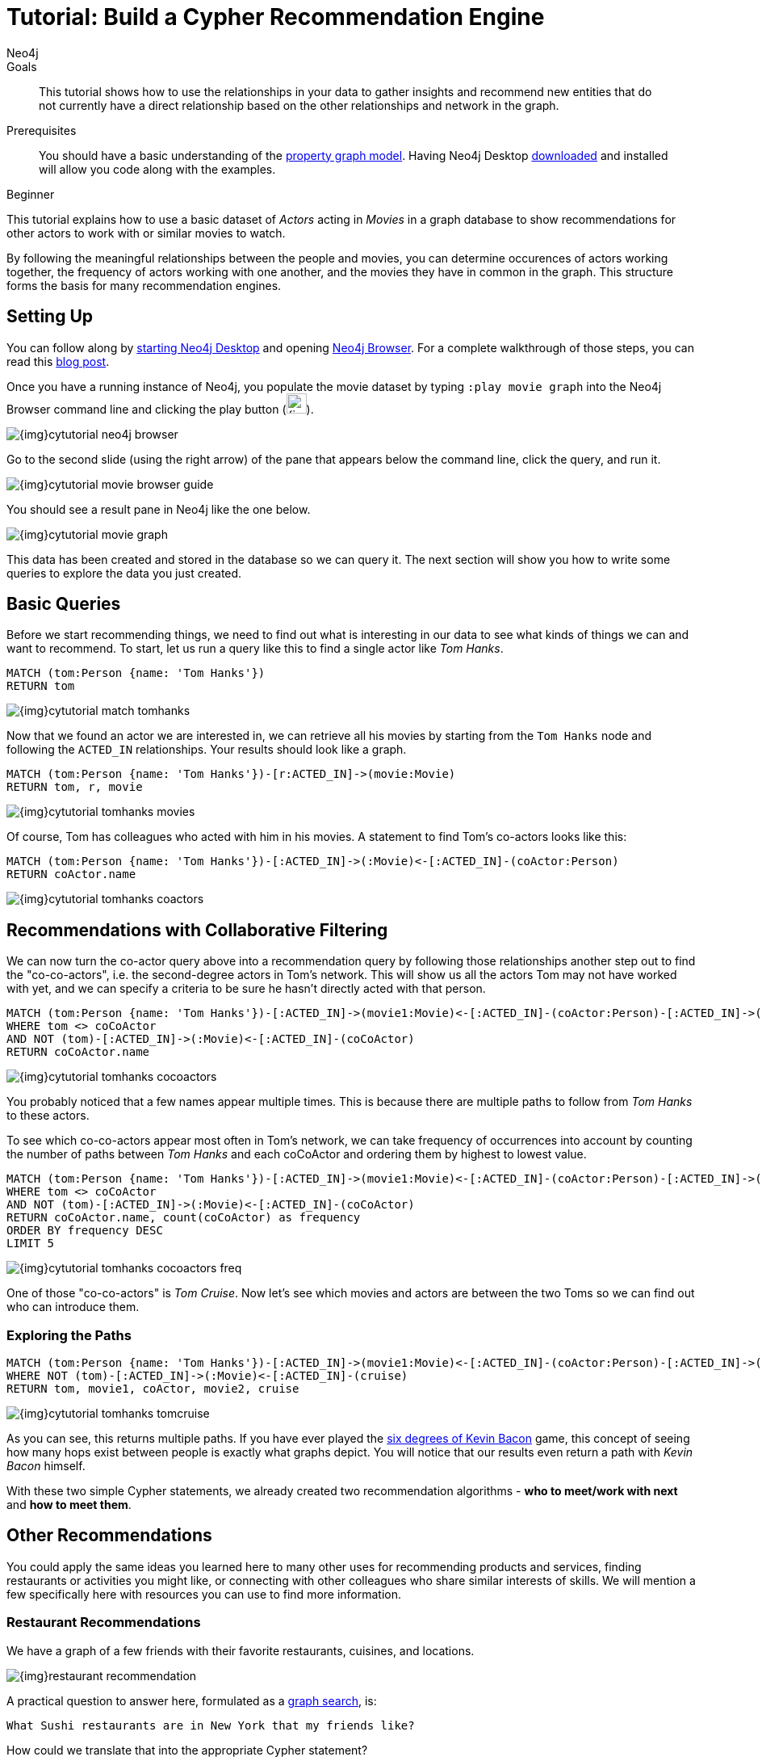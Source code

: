 = Tutorial: Build a Cypher Recommendation Engine
:level: Beginner
:page-level: Beginner
:author: Neo4j
:category: cypher
:tags: cypher, queries, recommendations, tutorial, filtering, paths
:description: This tutorial shows how to use the relationships in your data to gather insights and recommend new entities that do not currently have a direct relationship based on the other relationships and network in the graph.
:page-comments:
:page-pagination:
:page-aliases: ROOT:guide-build-a-recommendation-engine.adoc
:page-type: Tutorial

.Goals
[abstract]
{description}

.Prerequisites
[abstract]
You should have a basic understanding of the xref:ROOT:get-started.adoc#property-graph[property graph model]. Having Neo4j Desktop link:/download[downloaded^] and installed will allow you code along with the examples.

[role=expertise {level}]
{level}

[#cypher-tutorial]
This tutorial explains how to use a basic dataset of _Actors_ acting in _Movies_ in a graph database to show recommendations for other actors to work with or similar movies to watch.

By following the meaningful relationships between the people and movies, you can determine occurences of actors working together, the frequency of actors working with one another, and the movies they have in common in the graph.
This structure forms the basis for many recommendation engines.

[#recommendation-setup]
== Setting Up

You can follow along by link:/developer/neo4j-desktop/[starting Neo4j Desktop] and opening link:/developer/neo4j-browser/[Neo4j Browser].
For a complete walkthrough of those steps, you can read this https://medium.com/neo4j/neo4j-get-off-the-ground-in-30min-or-less-3a226a0d48b1[blog post^].

Once you have a running instance of Neo4j, you populate the movie dataset by typing `:play movie graph` into the Neo4j Browser command line and clicking the play button (image:{img}cypher_run_button.jpg[width=25]).

image::{img}cytutorial_neo4j_browser.jpg[role="popup-link"]

Go to the second slide (using the right arrow) of the pane that appears below the command line, click the query, and run it.

image::{img}cytutorial_movie_browser_guide.jpg[role="popup-link"]

You should see a result pane in Neo4j like the one below.

image::{img}cytutorial_movie_graph.jpg[role="popup-link"]

This data has been created and stored in the database so we can query it.
The next section will show you how to write some queries to explore the data you just created.

[#recommendation-queries]
== Basic Queries

Before we start recommending things, we need to find out what is interesting in our data to see what kinds of things we can and want to recommend.
To start, let us run a query like this to find a single actor like _Tom Hanks_.

[source,cypher]
----
MATCH (tom:Person {name: 'Tom Hanks'})
RETURN tom
----

image::{img}cytutorial_match_tomhanks.jpg[role="popup-link"]

Now that we found an actor we are interested in, we can retrieve all his movies by starting from the `Tom Hanks` node and following the `ACTED_IN` relationships.
Your results should look like a graph.

[source,cypher]
----
MATCH (tom:Person {name: 'Tom Hanks'})-[r:ACTED_IN]->(movie:Movie)
RETURN tom, r, movie
----

image::{img}cytutorial_tomhanks_movies.jpg[role="popup-link"]

Of course, Tom has colleagues who acted with him in his movies.
A statement to find Tom's co-actors looks like this:

[source,cypher]
----
MATCH (tom:Person {name: 'Tom Hanks'})-[:ACTED_IN]->(:Movie)<-[:ACTED_IN]-(coActor:Person)
RETURN coActor.name
----

image::{img}cytutorial_tomhanks_coactors.jpg[role="popup-link"]

[#collaborative-filtering]
== Recommendations with Collaborative Filtering

We can now turn the co-actor query above into a recommendation query by following those relationships another step out to find the "co-co-actors", i.e. the second-degree actors in Tom's network.
This will show us all the actors Tom may not have worked with yet, and we can specify a criteria to be sure he hasn't directly acted with that person.

[source,cypher]
----
MATCH (tom:Person {name: 'Tom Hanks'})-[:ACTED_IN]->(movie1:Movie)<-[:ACTED_IN]-(coActor:Person)-[:ACTED_IN]->(movie2:Movie)<-[:ACTED_IN]-(coCoActor:Person)
WHERE tom <> coCoActor
AND NOT (tom)-[:ACTED_IN]->(:Movie)<-[:ACTED_IN]-(coCoActor)
RETURN coCoActor.name
----

image::{img}cytutorial_tomhanks_cocoactors.jpg[role="popup-link"]

You probably noticed that a few names appear multiple times.
This is because there are multiple paths to follow from _Tom Hanks_ to these actors.

To see which co-co-actors appear most often in Tom's network, we can take frequency of occurrences into account by counting the number of paths between _Tom Hanks_ and each coCoActor and ordering them by highest to lowest value.

[source,cypher]
----
MATCH (tom:Person {name: 'Tom Hanks'})-[:ACTED_IN]->(movie1:Movie)<-[:ACTED_IN]-(coActor:Person)-[:ACTED_IN]->(movie2:Movie)<-[:ACTED_IN]-(coCoActor:Person)
WHERE tom <> coCoActor
AND NOT (tom)-[:ACTED_IN]->(:Movie)<-[:ACTED_IN]-(coCoActor)
RETURN coCoActor.name, count(coCoActor) as frequency
ORDER BY frequency DESC
LIMIT 5
----

image::{img}cytutorial_tomhanks_cocoactors_freq.jpg[role="popup-link"]

One of those "co-co-actors" is _Tom Cruise_.
Now let's see which movies and actors are between the two Toms so we can find out who can introduce them.

=== Exploring the Paths

[source,cypher]
----
MATCH (tom:Person {name: 'Tom Hanks'})-[:ACTED_IN]->(movie1:Movie)<-[:ACTED_IN]-(coActor:Person)-[:ACTED_IN]->(movie2:Movie)<-[:ACTED_IN]-(cruise:Person {name: 'Tom Cruise'})
WHERE NOT (tom)-[:ACTED_IN]->(:Movie)<-[:ACTED_IN]-(cruise)
RETURN tom, movie1, coActor, movie2, cruise
----

image::{img}cytutorial_tomhanks_tomcruise.jpg[role="popup-link"]

As you can see, this returns multiple paths.
If you have ever played the https://en.wikipedia.org/wiki/Six_Degrees_of_Kevin_Bacon[six degrees of Kevin Bacon^] game, this concept of seeing how many hops exist between people is exactly what graphs depict.
You will notice that our results even return a path with _Kevin Bacon_ himself.

With these two simple Cypher statements, we already created two recommendation algorithms - *who to meet/work with next* and *how to meet them*.

[#recommend-others]
== Other Recommendations

You could apply the same ideas you learned here to many other uses for recommending products and services, finding restaurants or activities you might like, or connecting with other colleagues who share similar interests of skills.
We will mention a few specifically here with resources you can use to find more information.

=== Restaurant Recommendations

We have a graph of a few friends with their favorite restaurants, cuisines, and locations.

image::{img}restaurant-recommendation.png[]

A practical question to answer here, formulated as a http://neo4j.com/blog/why-the-most-important-part-of-facebook-graph-search-is-graph/[graph search^], is:

----
What Sushi restaurants are in New York that my friends like?
----

How could we translate that into the appropriate Cypher statement?

[source,cypher]
----
MATCH (person:Person {name: 'Philip'})-[:IS_FRIEND_OF]->(friend)-[:LIKES]->(restaurant:Restaurant)-[:LOCATED_IN]->(loc:Location {location: 'New York'}),
      (restaurant)-[:SERVES]->(type:Cuisine {type: 'Sushi'})
RETURN restaurant.name, count(*) AS occurrence
ORDER BY occurrence DESC
LIMIT 5
----

Other factors that can be easily integrated in this query are favorites, allergies, ratings, and distance from my current position.

=== More Recommendation Solutions

* https://medium.com/neo4j/whats-cooking-approaches-for-importing-bbc-goodfood-information-into-neo4j-64a481906172[Recipe and Food Recommendations^]
* https://sandbox.neo4j.com/?usecase=recommendations&ref=developer-rec-engine[Sandbox: Recommend Movies by Reviews^]
* link:/graphgist/beer-amp-breweries-graphgist/[GraphGist: Beer and Breweries Recommendations^]
* link:/graphgist/northwind-recommendation-engine/[GraphGist: Northwind Product Recommendations^]

[#recommendation-resources]
== Resources
* https://www.youtube.com/channel/UCvze3hU6OZBkB1vkhH2lH9Q/search?query=recommendation[Neo4j Videos: Building Recommendation Engines^]
* link:/use-cases/real-time-recommendation-engine/[Recommendation Use Cases^]
* link:/graphacademy/online-training/online-training/introduction-to-neo4j-40/[Online Training: Learn Cypher with Intro to Neo4j^]
* http://www.slideshare.net/bachmanm/recommendations-with-neo4j[Michal Bachman Slides: Recommendation Engines with Neo4j^]
* link:/graphgists/?category=real-time-recommendations[GraphGists: Recommendation Engine Examples^]
